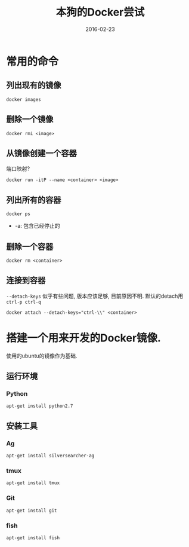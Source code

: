 #+TITLE: 本狗的Docker尝试
#+DATE: 2016-02-23
#+EMAIL:       DogLooksGood@localhost
#+URI:         /blog/%y/%m/%d/docker
#+KEYWORDS:    docker
#+TAGS:        docker
#+LANGUAGE:    en
#+OPTIONS:     H:3 num:nil toc:t \n:nil ::t |:t ^:nil -:nil f:t *:t <:t
#+DESCRIPTION: Docker的常用命令和配置

* 常用的命令
** 列出现有的镜像
#+BEGIN_EXAMPLE
  docker images
#+END_EXAMPLE

** 删除一个镜像
#+BEGIN_EXAMPLE
  docker rmi <image>
#+END_EXAMPLE

** 从镜像创建一个容器
端口映射?
#+BEGIN_EXAMPLE
  docker run -itP --name <container> <image>
#+END_EXAMPLE

** 列出所有的容器
#+BEGIN_EXAMPLE
  docker ps
#+END_EXAMPLE
- -a: 包含已经停止的

** 删除一个容器
#+BEGIN_EXAMPLE
  docker rm <container>
#+END_EXAMPLE

** 连接到容器
~--detach-keys~ 似乎有些问题, 版本应该足够, 目前原因不明.
默认的detach用 ~ctrl-p ctrl-q~
#+BEGIN_EXAMPLE
  docker attach --detach-keys="ctrl-\\" <container>
#+END_EXAMPLE

* 搭建一个用来开发的Docker镜像.
使用的ubuntu的镜像作为基础.
** 运行环境
*** Python
#+BEGIN_EXAMPLE
  apt-get install python2.7
#+END_EXAMPLE

** 安装工具
*** Ag 
#+BEGIN_EXAMPLE
  apt-get install silversearcher-ag
#+END_EXAMPLE

*** tmux
#+BEGIN_EXAMPLE
  apt-get install tmux
#+END_EXAMPLE

*** Git
#+BEGIN_EXAMPLE
  apt-get install git
#+END_EXAMPLE

*** fish
#+BEGIN_EXAMPLE
  apt-get install fish
#+END_EXAMPLE
